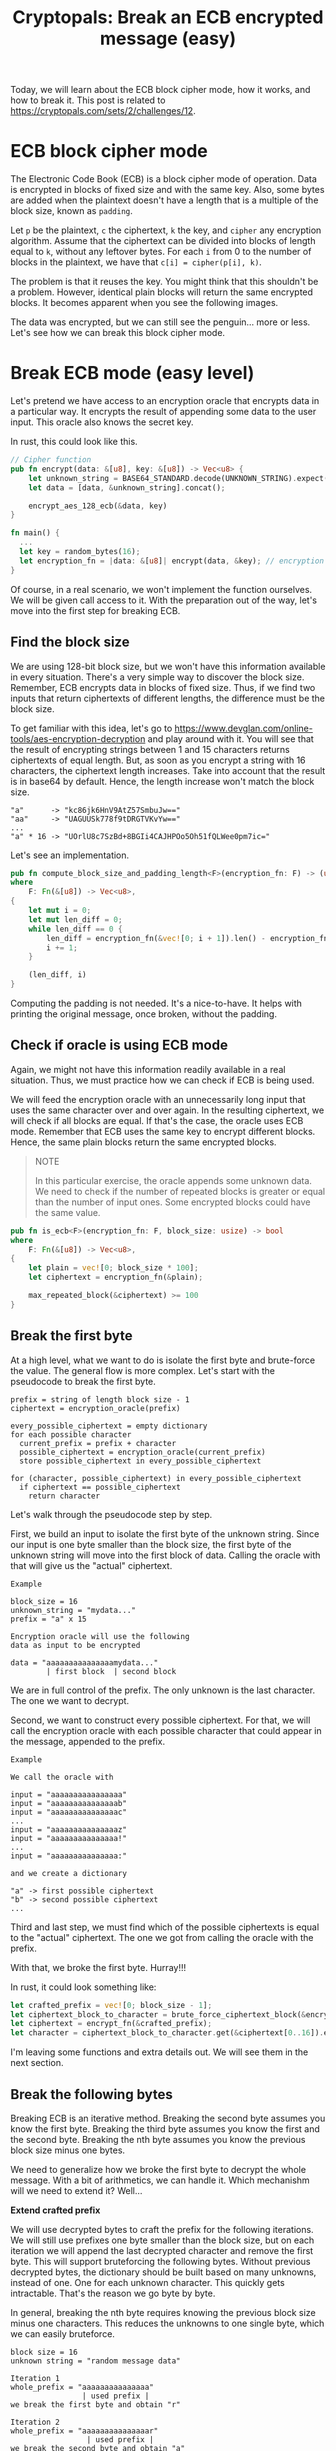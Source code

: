 #+title: Cryptopals: Break an ECB encrypted message (easy)
#+description: Learn to break a message encrypted with the ECB block cipher mode (easy exercise).
#+publishdate: 2025-05-27
#+cover: ../../images/covers/cryptopals.jpg
#+options: ^:nil

Today, we will learn about the ECB block cipher mode, how it works, and how to break it. This post is related to https://cryptopals.com/sets/2/challenges/12.

* ECB block cipher mode

The Electronic Code Book (ECB) is a block cipher mode of operation. Data is encrypted in blocks of fixed size and with the same key. Also, some bytes are added when the plaintext doesn't have a length that is a multiple of the block size, known as ~padding~.

Let ~p~ be the plaintext, ~c~ the ciphertext, ~k~ the key, and ~cipher~ any encryption algorithm. Assume that the ciphertext can be divided into blocks of length equal to ~k~, without any leftover bytes. For each ~i~ from 0 to the number of blocks in the plaintext, we have that ~c[i] = cipher(p[i], k)~.

The problem is that it reuses the key. You might think that this shouldn't be a problem. However, identical plain blocks will return the same encrypted blocks. It becomes apparent when you see the following images.

#+begin_export markdown
<center> Plain image </center>
#+end_export
[[../../images/break-ecb/penguin.png]]

#+begin_export markdown
<center> Image encrypted with ECB mode </center>
#+end_export
[[../../images/break-ecb/ecb_penguin.png]]

The data was encrypted, but we can still see the penguin... more or less. Let's see how we can break this block cipher mode.

* Break ECB mode (easy level)

Let's pretend we have access to an encryption oracle that encrypts data in a particular way. It encrypts the result of appending some data to the user input. This oracle also knows the secret key.

In rust, this could look like this.

#+begin_src rust
// Cipher function
pub fn encrypt(data: &[u8], key: &[u8]) -> Vec<u8> {
    let unknown_string = BASE64_STANDARD.decode(UNKNOWN_STRING).expect("Valid data");
    let data = [data, &unknown_string].concat();

    encrypt_aes_128_ecb(&data, key)
}

fn main() {
  ...
  let key = random_bytes(16);
  let encryption_fn = |data: &[u8]| encrypt(data, &key); // encryption oracle
}
#+end_src

Of course, in a real scenario, we won't implement the function ourselves. We will be given call access to it. With the preparation out of the way, let's move into the first step for breaking ECB.

** Find the block size

We are using 128-bit block size, but we won't have this information available in every situation. There's a very simple way to discover the block size. Remember, ECB encrypts data in blocks of fixed size. Thus, if we find two inputs that return ciphertexts of different lengths, the difference must be the block size.

To get familiar with this idea, let's go to https://www.devglan.com/online-tools/aes-encryption-decryption and play around with it. You will see that the result of encrypting strings between 1 and 15 characters returns ciphertexts of equal length. But, as soon as you encrypt a string with 16 characters, the ciphertext length increases. Take into account that the result is in base64 by default. Hence, the length increase won't match the block size.

#+begin_src pseudocode
"a"      -> "kc86jk6HnV9AtZ57SmbuJw=="
"aa"     -> "UAGUUSk778f9tDRGTVKvYw=="
...
"a" * 16 -> "UOrlU8c7SzBd+8BGIi4CAJHPOo5Oh51fQLWee0pm7ic="
#+end_src

Let's see an implementation.

#+begin_src rust
pub fn compute_block_size_and_padding_length<F>(encryption_fn: F) -> (usize, usize)
where
    F: Fn(&[u8]) -> Vec<u8>,
{
    let mut i = 0;
    let mut len_diff = 0;
    while len_diff == 0 {
        len_diff = encryption_fn(&vec![0; i + 1]).len() - encryption_fn(&vec![0; i]).len();
        i += 1;
    }

    (len_diff, i)
}
#+end_src

Computing the padding is not needed. It's a nice-to-have. It helps with printing the original message, once broken, without the padding.

** Check if oracle is using ECB mode

Again, we might not have this information readily available in a real situation. Thus, we must practice how we can check if ECB is being used.

We will feed the encryption oracle with an unnecessarily long input that uses the same character over and over again. In the resulting ciphertext, we will check if all blocks are equal. If that's the case, the oracle uses ECB mode. Remember that ECB uses the same key to encrypt different blocks. Hence, the same plain blocks return the same encrypted blocks.

#+begin_quote
NOTE

In this particular exercise, the oracle appends some unknown data. We need to check if the number of repeated blocks is greater or equal than the number of input ones. Some encrypted blocks could have the same value.
#+end_quote

#+begin_src rust
pub fn is_ecb<F>(encryption_fn: F, block_size: usize) -> bool
where
    F: Fn(&[u8]) -> Vec<u8>,
{
    let plain = vec![0; block_size * 100];
    let ciphertext = encryption_fn(&plain);

    max_repeated_block(&ciphertext) >= 100
}
#+end_src

** Break the first byte

At a high level, what we want to do is isolate the first byte and brute-force the value. The general flow is more complex. Let's start with the pseudocode to break the first byte.

#+begin_src
prefix = string of length block size - 1
ciphertext = encryption_oracle(prefix)

every_possible_ciphertext = empty dictionary
for each possible character
  current_prefix = prefix + character
  possible_ciphertext = encryption_oracle(current_prefix)
  store possible_ciphertext in every_possible_ciphertext
   
for (character, possible_ciphertext) in every_possible_ciphertext
  if ciphertext == possible_ciphertext
    return character
#+end_src

Let's walk through the pseudocode step by step.

First, we build an input to isolate the first byte of the unknown string. Since our input is one byte smaller than the block size, the first byte of the unknown string will move into the first block of data. Calling the oracle with that will give us the "actual" ciphertext.

#+begin_example
Example

block_size = 16
unknown_string = "mydata..."
prefix = "a" x 15

Encryption oracle will use the following
data as input to be encrypted

data = "aaaaaaaaaaaaaaamydata..."
        | first block  | second block
#+end_example

We are in full control of the prefix. The only unknown is the last character. The one we want to decrypt.

Second, we want to construct every possible ciphertext. For that, we will call the encryption oracle with each possible character that could appear in the message, appended to the prefix.

#+begin_example
Example

We call the oracle with

input = "aaaaaaaaaaaaaaaa"
input = "aaaaaaaaaaaaaaab"
input = "aaaaaaaaaaaaaaac"
...
input = "aaaaaaaaaaaaaaaz"
input = "aaaaaaaaaaaaaaa!"
...
input = "aaaaaaaaaaaaaaa:"

and we create a dictionary

"a" -> first possible ciphertext
"b" -> second possible ciphertext
...
#+end_example

Third and last step, we must find which of the possible ciphertexts is equal to the "actual" ciphertext. The one we got from calling the oracle with the prefix. 

With that, we broke the first byte. Hurray!!!

In rust, it could look something like:

#+begin_src rust
let crafted_prefix = vec![0; block_size - 1];
let ciphertext_block_to_character = brute_force_ciphertext_block(&encrypt_fn, crafted_prefix, 0, block_size);
let ciphertext = encrypt_fn(&crafted_prefix);
let character = ciphertext_block_to_character.get(&ciphertext[0..16]).expect("Exists");
#+end_src

I'm leaving some functions and extra details out. We will see them in the next section.

** Break the following bytes

Breaking ECB is an iterative method. Breaking the second byte assumes you know the first byte. Breaking the third byte assumes you know the first and the second byte. Breaking the nth byte assumes you know the previous block size minus one bytes.

We need to generalize how we broke the first byte to decrypt the whole message. With a bit of arithmetics, we can handle it. Which mechanishm will we need to extend it? Well...

**Extend crafted prefix**

We will use decrypted bytes to craft the prefix for the following iterations. We will still use prefixes one byte smaller than the block size, but on each iteration we will append the last decrypted character and remove the first byte. This will support bruteforcing the following bytes. Without previous decrypted bytes, the dictionary should be built based on many unknowns, instead of one. One for each unknown character. This quickly gets intractable. That's the reason we go byte by byte.

In general, breaking the nth byte requires knowing the previous block size minus one characters. This reduces the unknowns to one single byte, which we can easily bruteforce.

#+begin_example
block size = 16
unknown string = "random message data"

Iteration 1
whole_prefix = "aaaaaaaaaaaaaaa"
                | used prefix |
we break the first byte and obtain "r"

Iteration 2
whole_prefix = "aaaaaaaaaaaaaaar"
                 | used prefix |
we break the second byte and obtain "a"

Iteration 3
whole_prefix = "aaaaaaaaaaaaaaara"
                  | used prefix |
we break the third byte and obtain "n"

...

Iteration n
whole_prefix = "aaaaaaaaaaaaaaarandom message dat"
                                  | used prefix |
we break the last byte and obtain "a"
#+end_example

**Isolate following bytes**

We also need to change on each iteration the data we pass to the oracle in order to get the real value of the ciphertext. In each iteration, we have to isolate the following byte. We have to decrease the size of the input data by one. Once we finish with the current block, we have to start over again, and input data one byte smaller than the block size.

#+begin_example
block size = 16
unknown string = "random message data"

Iteration 1
input = "a" x 15
encryption_oracle will encrypt "aaaaaaaaaaaaaaarandom message data"
                                | first block  | second block  |
we break the first byte and obtain "r" (first block)

Iteration 2
input = "a" x 14
encryption_oracle will encrypt "aaaaaaaaaaaaaarandom message data"
                                | first block  | second block  |
we break the second byte and obtain "a" (first block)

Iteration 3
input = "a" x 13
encryption_oracle will encrypt "aaaaaaaaaaaaarandom message data"
                                | first block  | second block  |
we break the third byte and obtain "n" (first block)

...

Iteration 16
input = ""
encryption_oracle will encrypt "random message data"
                                | first block  | second block  |
we break the sixteenth byte and obtain "d" (first block)
first block completed, we have to break the second block now

Iteration 17
input = "a" x 15
encryption_oracle will encrypt "aaaaaaaaaaaaaaarandom message data"
                                | first block  | second block  |
we break the seventeenth byte and obtain "a" (second block)

...
#+end_example

That's about it. We are ready to see the final implementation.

**Implementation**

#+begin_src rust
pub fn attack_ecb_one_byte_at_a_time<F>(encrypt_fn: F) -> String
where
    F: Fn(&[u8]) -> Vec<u8>,
{
    let (block_size, padding_length) = compute_block_size_and_padding_length(&encrypt_fn);
    if !is_ecb(&encrypt_fn, block_size) {
        panic!("Data not encryped with ECB");
    }

    let mut plain = vec![0; block_size - 1];
    let num_target_bytes = encrypt_fn(&[]).len() - padding_length;
    for i in 0..num_target_bytes {
        let crafted_prefix = &plain[plain.len() - (block_size - 1)..];
        let ciphertext_block_to_character =
            brute_force_ciphertext_block(&encrypt_fn, crafted_prefix, 0, block_size);

        let raw_prefix = vec![0; block_size - 1 - (i % block_size)];
        let ciphertext = encrypt_fn(&raw_prefix);
        let start = (i / block_size) * block_size;
        let end = start + block_size;
        let character = ciphertext_block_to_character
            .get(&ciphertext[start..end])
            .expect("Exists");

        plain.push(*character);
    }

    String::from_utf8(plain[block_size - 1..].to_vec()).expect("Valid plain message")
}

pub fn brute_force_ciphertext_block<F>(
    encryption_fn: F,
    prefix: &[u8],
    block_position: usize,
    block_size: usize,
) -> HashMap<Vec<u8>, u8>
where
    F: Fn(&[u8]) -> Vec<u8>,
{
    let mut encrypted_block_to_character = HashMap::new();
    for i in 0..=255u8 {
        let prefix_with_character = [prefix, &[i]].concat().to_vec();
        let encrypted_data = encryption_fn(&prefix_with_character);
        let start = block_position * block_size;
        let end = start + block_size;
        let encrypted_block = encrypted_data[start..end].to_vec();
        encrypted_block_to_character.insert(encrypted_block, i);
    }

    encrypted_block_to_character
}
#+end_src

** Code

You can check the whole implementation https://github.com/danielorihuela/cryptopals/blob/main/src/set2/challenge12.rs.

* Conclusion 

The XOR cipher is simple but easy to attack. Modern products should avoid it at all costs. Instead, use OTP (if you can manage the complexity) or AES.
